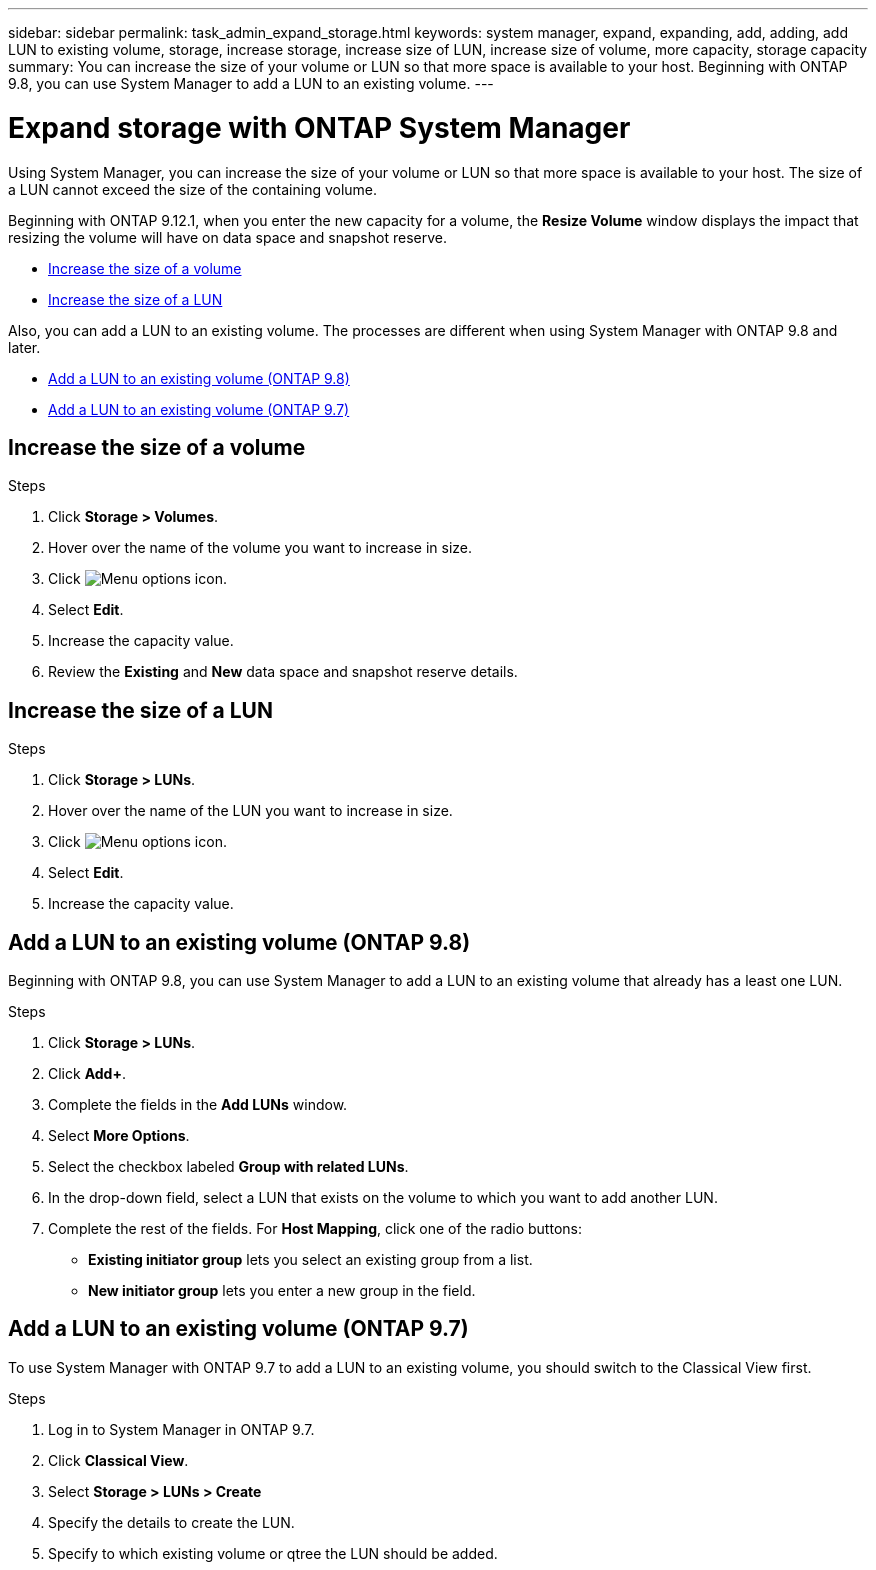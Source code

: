 ---
sidebar: sidebar
permalink: task_admin_expand_storage.html
keywords: system manager, expand, expanding, add, adding, add LUN to existing volume, storage, increase storage, increase size of LUN, increase size of volume, more capacity, storage capacity
summary: You can increase the size of your volume or LUN so that more space is available to your host.  Beginning with ONTAP 9.8, you can use System Manager to add a LUN to an existing volume.
---

= Expand storage with ONTAP System Manager
:toclevels: 1
:hardbreaks:
:nofooter:
:icons: font
:linkattrs:
:imagesdir: ./media/

[.lead]
Using System Manager, you can increase the size of your volume or LUN so that more space is available to your host. The size of a LUN cannot exceed the size of the containing volume.

Beginning with ONTAP 9.12.1, when you enter the new capacity for a volume, the *Resize Volume* window displays the impact that resizing the volume will have on data space and snapshot reserve.

* <<Increase the size of a volume>>

* <<Increase the size of a LUN>>

Also, you can add a LUN to an existing volume. The processes are different when using System Manager with ONTAP 9.8 and later.

* <<Add a LUN to an existing volume (ONTAP 9.8)>>

* <<Add a LUN to an existing volume (ONTAP 9.7)>>

== Increase the size of a volume

.Steps

. Click *Storage > Volumes*.

. Hover over the name of the volume you want to increase in size.

. Click image:icon_kabob.gif[Menu options icon].

. Select *Edit*.

. Increase the capacity value.

. Review the *Existing* and *New* data space and snapshot reserve details.

== Increase the size of a LUN

.Steps

. Click *Storage > LUNs*.

. Hover over the name of the LUN you want to increase in size.

. Click image:icon_kabob.gif[Menu options icon].

. Select *Edit*.

. Increase the capacity value.

== Add a LUN to an existing volume (ONTAP 9.8)

Beginning with ONTAP 9.8, you can use System Manager to add a LUN to an existing volume that already has a least one LUN.

.Steps

. Click *Storage > LUNs*.

. Click *Add+*.

. Complete the fields in the *Add LUNs* window.

. Select *More Options*.

. Select the checkbox labeled *Group with related LUNs*.

. In the drop-down field, select a LUN that exists on the volume to which you want to add another LUN.

. Complete the rest of the fields.  For *Host Mapping*, click one of the radio buttons:

** *Existing initiator group* lets you select an existing group from a list.
** *New initiator group* lets you enter a new group in the field.


// 2025 June 13, ONTAPDOC-3078
== Add a LUN to an existing volume (ONTAP 9.7)

To use System Manager with ONTAP 9.7 to add a LUN to an existing volume, you should switch to the Classical View first.

.Steps

. Log in to System Manager in ONTAP 9.7.

. Click *Classical View*.

. Select *Storage > LUNs > Create*

. Specify the details to create the LUN.

. Specify to which existing volume or qtree the LUN should be added.


// 2025 July 28, ONTAPDOC-1127
// 2025 June 13, ONTAPDOC-3078
// 2022-Oct-6, ONTAPDOC-575
// 01 OCT 2020, BURT 1333776
// 26 OCT 2020, BURT 1354005
// 09 DEC 2021, BURT 1430515

